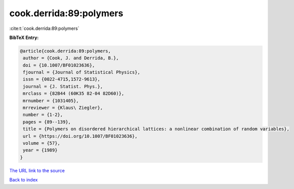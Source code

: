cook.derrida:89:polymers
========================

:cite:t:`cook.derrida:89:polymers`

**BibTeX Entry:**

.. code-block:: bibtex

   @article{cook.derrida:89:polymers,
    author = {Cook, J. and Derrida, B.},
    doi = {10.1007/BF01023636},
    fjournal = {Journal of Statistical Physics},
    issn = {0022-4715,1572-9613},
    journal = {J. Statist. Phys.},
    mrclass = {82B44 (60K35 82-04 82D60)},
    mrnumber = {1031405},
    mrreviewer = {Klaus\ Ziegler},
    number = {1-2},
    pages = {89--139},
    title = {Polymers on disordered hierarchical lattices: a nonlinear combination of random variables},
    url = {https://doi.org/10.1007/BF01023636},
    volume = {57},
    year = {1989}
   }
`The URL link to the source <ttps://doi.org/10.1007/BF01023636}>`_


`Back to index <../By-Cite-Keys.html>`_
